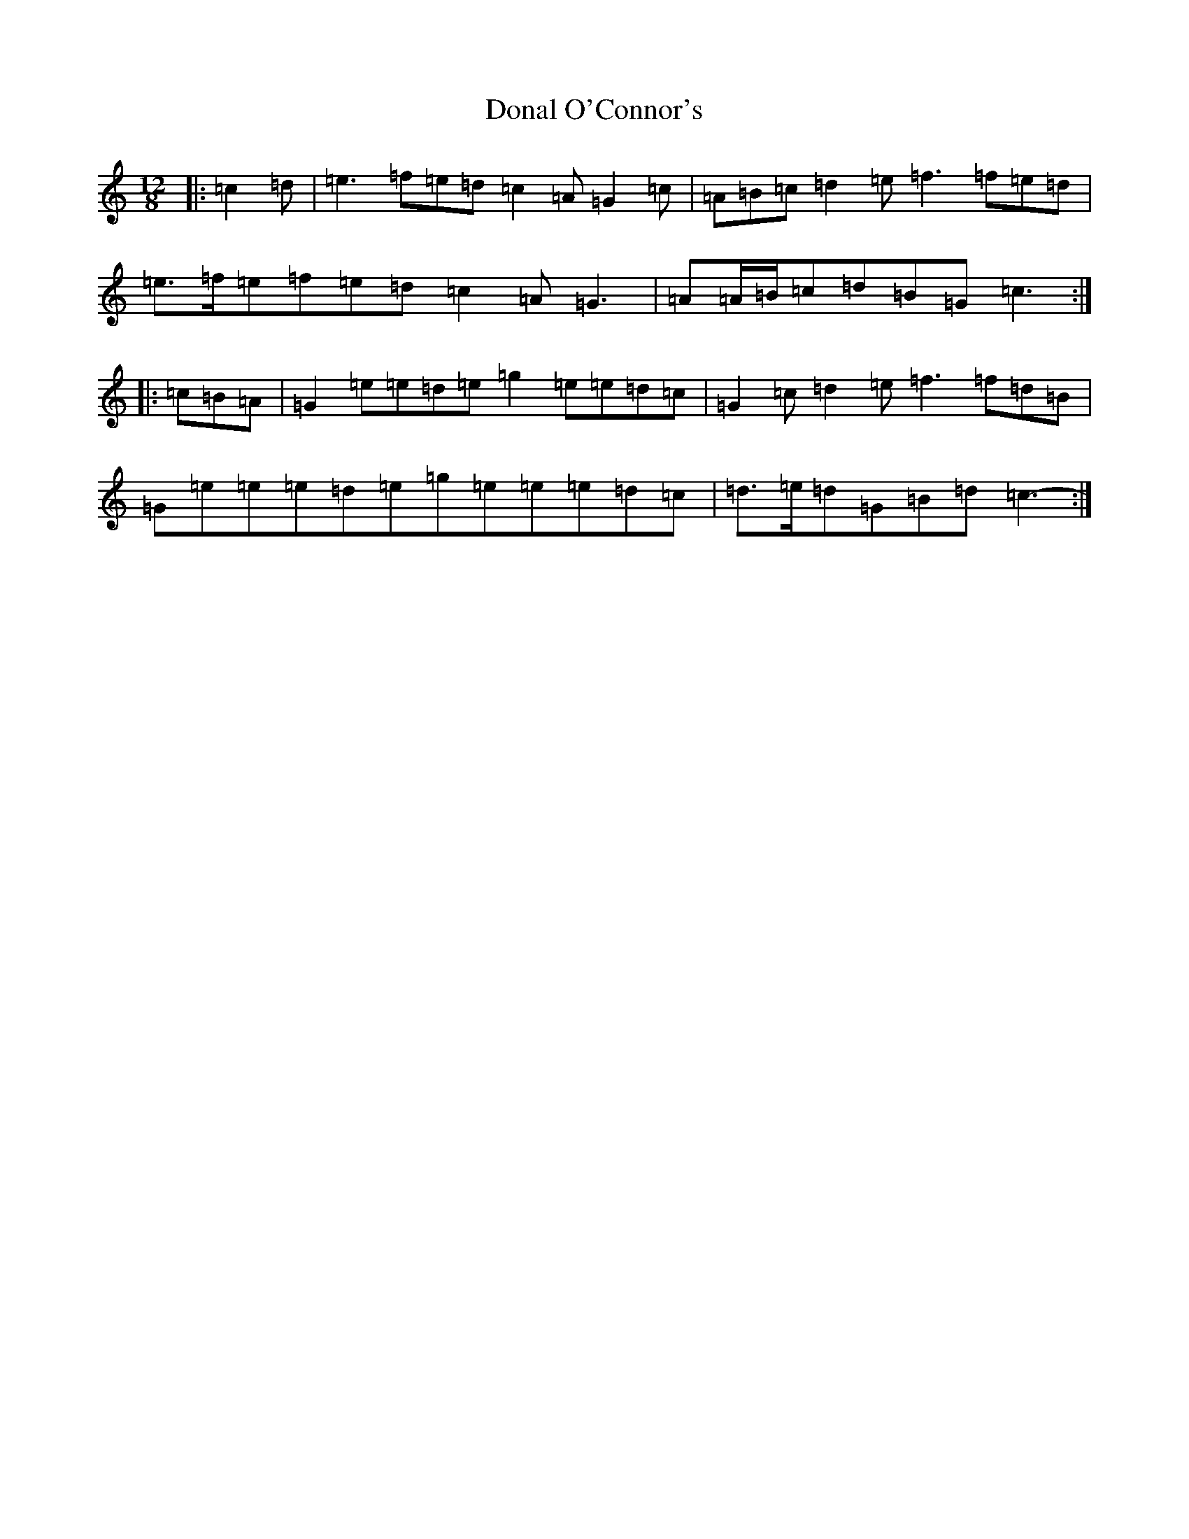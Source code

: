 X: 5364
T: Donal O'Connor's
S: https://thesession.org/tunes/7449#setting21923
R: slide
M:12/8
L:1/8
K: C Major
|:=c2=d|=e3=f=e=d=c2=A=G2=c|=A=B=c=d2=e=f3=f=e=d|=e>=f=e=f=e=d=c2=A=G3|=A=A/2=B/2=c=d=B=G=c3:||:=c=B=A|=G2=e=e=d=e=g2=e=e=d=c|=G2=c=d2=e=f3=f=d=B|=G=e=e=e=d=e=g=e=e=e=d=c|=d>=e=d=G=B=d=c3-:|